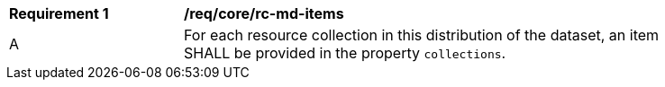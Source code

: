 [[req_core_rc-md-items]]
[width="90%",cols="2,6a"]
|===
^|*Requirement {counter:req-id}* |*/req/core/rc-md-items* 
^|A |For each resource collection in this distribution of the dataset, an item SHALL be provided in the property `collections`.
|===
